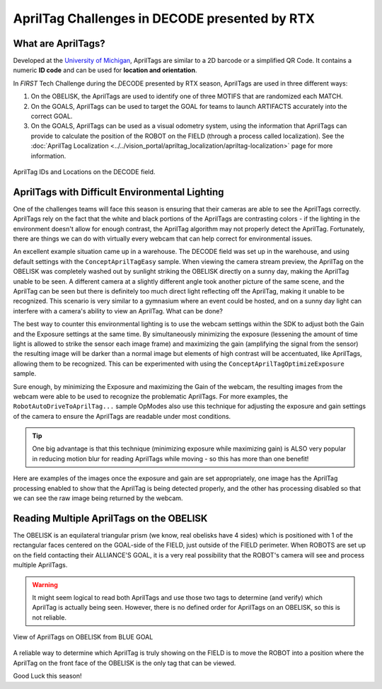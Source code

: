 AprilTag Challenges in DECODE presented by RTX
==============================================

What are AprilTags?
-------------------

Developed at the `University of Michigan
<https://april.eecs.umich.edu/software/apriltag>`_, AprilTags are similar to a
2D barcode or a simplified QR Code. It contains a numeric **ID code** and can
be used for **location and orientation**.

In *FIRST* Tech Challenge during the DECODE presented by RTX season, AprilTags
are used in three different ways:

1. On the OBELISK, the AprilTags are used to identify one of three MOTIFS that
   are randomized each MATCH.
2. On the GOALS, AprilTags can be used to target the GOAL for teams to launch
   ARTIFACTS accurately into the correct GOAL.
3. On the GOALS, AprilTags can be used as a visual odometry system, using the
   information that AprilTags can provide to calculate the position of the 
   ROBOT on the FIELD (through a process called localization). See the 
   :doc:`AprilTag Localization <../../vision_portal/apriltag_localization/apriltag-localization>`
   page for more information.

.. figure:: images/decode-apriltags.png
   :width: 50%
   :align: center
   :alt: Image showing the DECODE field and AprilTag locations

   AprilTag IDs and Locations on the DECODE field.

AprilTags with Difficult Environmental Lighting
-----------------------------------------------

One of the challenges teams will face this season is ensuring that their cameras
are able to see the AprilTags correctly. AprilTags rely on the fact that the 
white and black portions of the AprilTags are contrasting colors - if the lighting
in the environment doesn't allow for enough contrast, the AprilTag algorithm
may not properly detect the AprilTag. Fortunately, there are things we can do 
with virtually every webcam that can help correct for environmental issues.

An excellent example situation came up in a warehouse. The DECODE field was set
up in the warehouse, and using default settings with the
``ConceptAprilTagEasy`` sample.  When viewing the camera stream preview, the
AprilTag on the OBELISK was completely washed out by sunlight striking the
OBELISK directly on a sunny day, making the AprilTag unable to be seen. A
different camera at a slightly different angle took another picture of the same
scene, and the AprilTag can be seen but there is definitely too much direct light
reflecting off the AprilTag, making it unable to be recognized. This scenario is
very similar to a gymnasium where an event could be hosted, and on a sunny day
light can interfere with a camera's ability to view an AprilTag. What can be done?

.. only:: html

   .. grid:: 1 2 2 3
      :gutter: 2

      .. grid-item-card::
         :class-header: sd-bg-dark font-weight-bold sd-text-white
         :class-body: sd-text-left body

         Image #1 - Example

         ^^^

         .. figure:: images/1-decode-washed-out-obelisk.*
            :align: center
            :width: 95%
            :alt: Image of DECODE field with obelisk AprilTag unable to be seen

         +++
         
         Washed Out AprilTag on OBELISK

      .. grid-item-card::
         :class-header: sd-bg-dark font-weight-bold sd-text-white
         :class-body: sd-text-left body

         Image #2 - Alternate View

         ^^^

         .. figure:: images/2-decode-washed-out-obelisk.*
            :align: center
            :width: 85%
            :alt: Image of DECODE field from another perspective

         +++

         Alternate View of OBELISK

      .. grid-item-card::
         :class-header: sd-bg-dark font-weight-bold sd-text-white
         :class-body: sd-text-left body

         Image #3 - Alternate View

         ^^^

         .. figure:: images/5-decode-warehouse-lighting.*
            :align: center
            :width: 85%
            :alt: Image showing light coming in from windows of warehouse

         +++

         Sunlight Entering Warehouse
         
.. only:: latex

   .. list-table:: Different Views of Challenging Scenario
      :class: borderless

      * - .. image:: images/1-decode-washed-out-obelisk.*
        - .. image:: images/2-decode-washed-out-obelisk.*
        - .. image:: images/5-decode-warehouse-lighting.*

The best way to counter this environmental lighting is to use the webcam
settings within the SDK to adjust both the Gain and the Exposure settings at
the same time. By simultaneously minimizing the exposure (lessening the amount of
time light is allowed to strike the sensor each image frame) and maximizing
the gain (amplifying the signal from the sensor) the resulting image will be 
darker than a normal image but elements of high contrast will be accentuated, 
like AprilTags, allowing them to be recognized. This can be experimented with
using the ``ConceptAprilTagOptimizeExposure`` sample.

Sure enough, by minimizing the Exposure and maximizing the Gain of the webcam,
the resulting images from the webcam were able to be used to recognize the
problematic AprilTags. For more examples, the ``RobotAutoDriveToAprilTag...``
sample OpModes also use this technique for adjusting the exposure and gain 
settings of the camera to ensure the AprilTags are readable under most 
conditions. 

.. tip:: 
   One big advantage is that this technique (minimizing exposure while
   maximizing gain) is ALSO very popular in reducing motion blur for reading
   AprilTags while moving - so this has more than one benefit!

Here are examples of the images once the exposure and gain are set appropriately,
one image has the AprilTag processing enabled to show that the AprilTag is 
being detected properly, and the other has processing disabled so that we can 
see the raw image being returned by the webcam.

.. only:: html

   .. grid:: 1 2 2 2
      :gutter: 2

      .. grid-item-card::
         :class-header: sd-bg-dark font-weight-bold sd-text-white
         :class-body: sd-text-left body

         Image #4 - Processed Image

         ^^^

         .. figure:: images/3-decode-recognized-obelisk.*
            :align: center
            :width: 95%
            :alt: Image of DECODE field with obelisk AprilTag being processed

         +++
         
         Processed Image showing Detections

      .. grid-item-card::
         :class-header: sd-bg-dark font-weight-bold sd-text-white
         :class-body: sd-text-left body

         Image #5 - Raw Processed Image

         ^^^

         .. figure:: images/4-decode-recognized-obelisk-raw.*
            :align: center
            :width: 95%
            :alt: Image of raw processed DECODE field 

         +++

         Image without AprilTag processing

.. only:: latex

   .. list-table:: Resulting Images
      :class: borderless

      * - .. image:: images/3-decode-recognized-obelisk.*
        - .. image:: images/4-decode-recognized-obelisk-raw.*

Reading Multiple AprilTags on the OBELISK
-----------------------------------------

The OBELISK is an equilateral triangular prism (we know, real obelisks have 4
sides) which is positioned with 1 of the rectangular faces centered on the
GOAL-side of the FIELD, just outside of the FIELD perimeter. When ROBOTS are
set up on the field contacting their ALLIANCE'S GOAL, it is a very real
possibility that the ROBOT's camera will see and process multiple AprilTags.

.. warning:: 
   It might seem logical to read both AprilTags and use those two tags to
   determine (and verify) which AprilTag is actually being seen. However, there
   is no defined order for AprilTags on an OBELISK, so this is not reliable. 


.. figure:: images/6-decode-obelisk-tags.*
   :align: center
   :width: 75%
   :alt: Image showing OBELISK with more than one AprilTag visible

   View of AprilTags on OBELISK from BLUE GOAL

A reliable way to determine which AprilTag is truly showing on the FIELD
is to move the ROBOT into a position where the AprilTag on the front face of
the OBELISK is the only tag that can be viewed. 

Good Luck this season!
